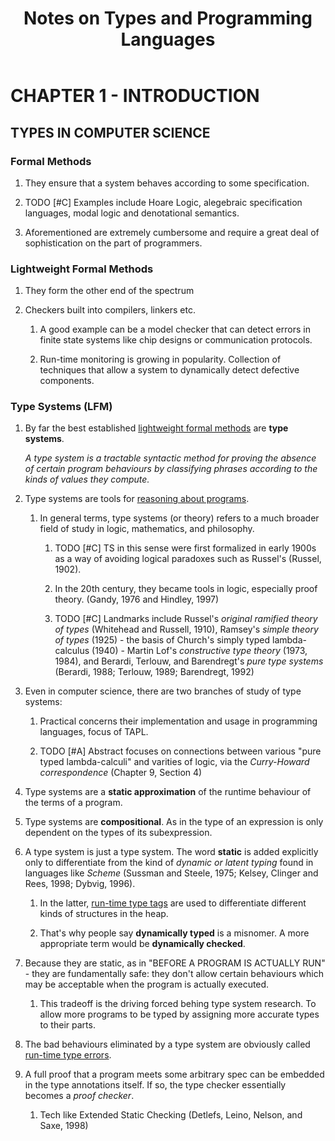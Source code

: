 #+TITLE: Notes on Types and Programming Languages
#+LATEX_CLASS: article
#+LATEX_CLASS_OPTIONS: [a4paper]
#+LATEX_HEADER: \usepackage{amssymb}
#+LATEX_HEADER: \usepackage{fullpage}
#+LATEX_HEADER:\title{Notes on Types and Programming Languages}
* CHAPTER 1 - INTRODUCTION
** TYPES IN COMPUTER SCIENCE
*** Formal Methods
**** They ensure that a system behaves according to some specification.
**** TODO [#C] Examples include Hoare Logic, alegebraic specification languages, modal logic and denotational semantics.
**** Aforementioned are extremely cumbersome and require a great deal of sophistication on the part of programmers.
*** Lightweight Formal Methods
**** They form the other end of the spectrum
**** Checkers built into compilers, linkers etc.
***** A good example can be a model checker that can detect errors in finite state systems like chip designs or communication protocols.
***** Run-time monitoring is growing in popularity. Collection of techniques that allow a system to dynamically detect defective components.
*** Type Systems (LFM)
***** By far the best established _lightweight formal methods_ are *type systems*.

      /A type system is a tractable syntactic method for proving the absence of certain program behaviours by classifying phrases according to the kinds of values they compute./
***** Type systems are tools for _reasoning about programs_.
****** In general terms, type systems (or theory) refers to a much broader field of study in logic, mathematics, and philosophy.
******* TODO [#C] TS in this sense were first formalized in early 1900s as a way of avoiding logical paradoxes such as Russel's (Russel, 1902).
******* In the 20th century, they became tools in logic, especially proof theory. (Gandy, 1976 and Hindley, 1997)
******* TODO [#C] Landmarks include Russel's /original ramified theory of types/ (Whitehead and Russell, 1910), Ramsey's /simple theory of types/ (1925) - the basis of Church's simply typed lambda-calculus (1940) - Martin Lof's /constructive type theory/ (1973, 1984), and Berardi, Terlouw, and Barendregt's /pure type systems/ (Berardi, 1988; Terlouw, 1989; Barendregt, 1992)
**** Even in computer science, there are two branches of study of type systems:
***** Practical concerns their implementation and usage in programming languages, focus of TAPL.
***** TODO [#A] Abstract focuses on connections between various "pure typed lambda-calculi" and varities of logic, via the /Curry-Howard correspondence/ (Chapter 9, Section 4)
**** Type systems are a *static approximation* of the runtime behaviour of the terms of a program.
**** Type systems are *compositional*. As in the type of an expression is only dependent on the types of its subexpression.
**** A type system is just a type system. The word *static* is added explicitly only to differentiate from the kind of /dynamic or latent typing/ found in languages like /Scheme/ (Sussman and Steele, 1975; Kelsey, Clinger and Rees, 1998; Dybvig, 1996).
***** In the latter, _run-time type tags_ are used to differentiate different kinds of structures in the heap.
***** That's why people say *dynamically typed* is a misnomer. A more appropriate term would be *dynamically checked*.
**** Because they are static, as in "BEFORE A PROGRAM IS ACTUALLY RUN" - they are fundamentally safe: they don't allow certain behaviours which may be acceptable when the program is actually executed.
***** This tradeoff is the driving forced behing type system research. To allow more programs to be typed by assigning more accurate types to their parts.
**** The bad behaviours eliminated by a type system are obviously called _run-time type errors_.
**** A full proof that a program meets some arbitrary spec can be embedded in the type annotations itself. If so, the type checker essentially becomes a /proof checker/.
***** Tech like Extended Static Checking (Detlefs, Leino, Nelson, and Saxe, 1998)
